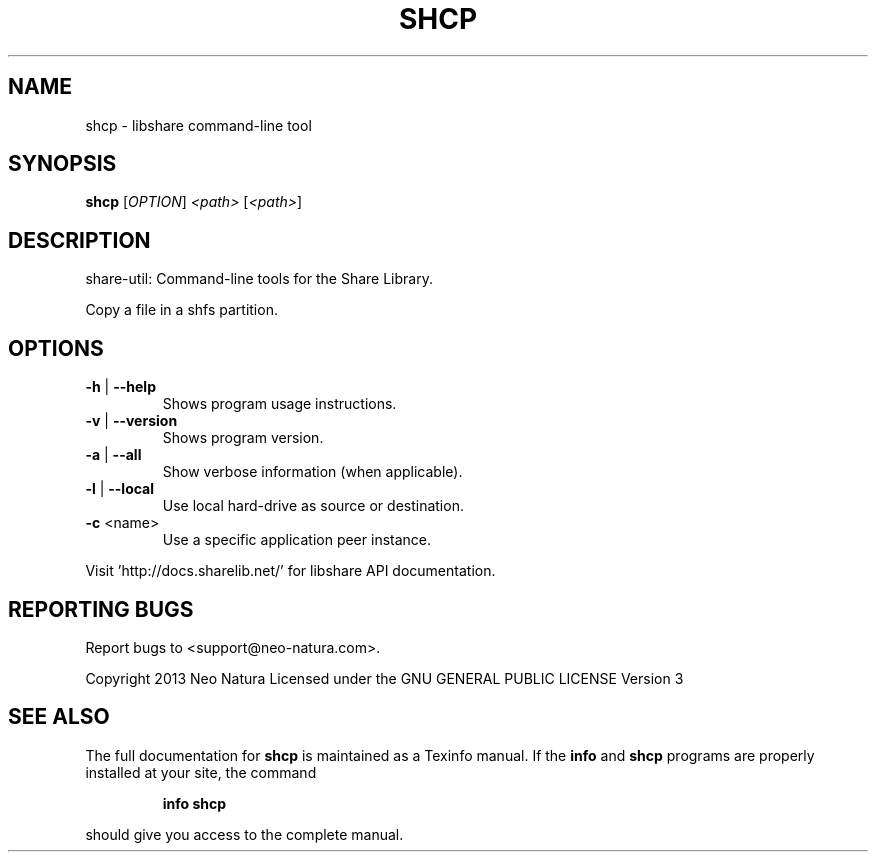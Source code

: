 .\" DO NOT MODIFY THIS FILE!  It was generated by help2man 1.36.
.TH SHCP "1" "December 2014" "shcp version 2.18" "User Commands"
.SH NAME
shcp \- libshare command-line tool
.SH SYNOPSIS
.B shcp
[\fIOPTION\fR] \fI<path> \fR[\fI<path>\fR]
.SH DESCRIPTION
share\-util: Command\-line tools for the Share Library.
.PP
Copy a file in a shfs partition.
.SH OPTIONS
.TP
\fB\-h\fR | \fB\-\-help\fR
Shows program usage instructions.
.TP
\fB\-v\fR | \fB\-\-version\fR
Shows program version.
.TP
\fB\-a\fR | \fB\-\-all\fR
Show verbose information (when applicable).
.TP
\fB\-l\fR | \fB\-\-local\fR
Use local hard\-drive as source or destination.
.TP
\fB\-c\fR <name>
Use a specific application peer instance.
.PP
Visit 'http://docs.sharelib.net/' for libshare API documentation.
.SH "REPORTING BUGS"
Report bugs to <support@neo\-natura.com>.
.PP
Copyright 2013 Neo Natura
Licensed under the GNU GENERAL PUBLIC LICENSE Version 3
.SH "SEE ALSO"
The full documentation for
.B shcp
is maintained as a Texinfo manual.  If the
.B info
and
.B shcp
programs are properly installed at your site, the command
.IP
.B info shcp
.PP
should give you access to the complete manual.
